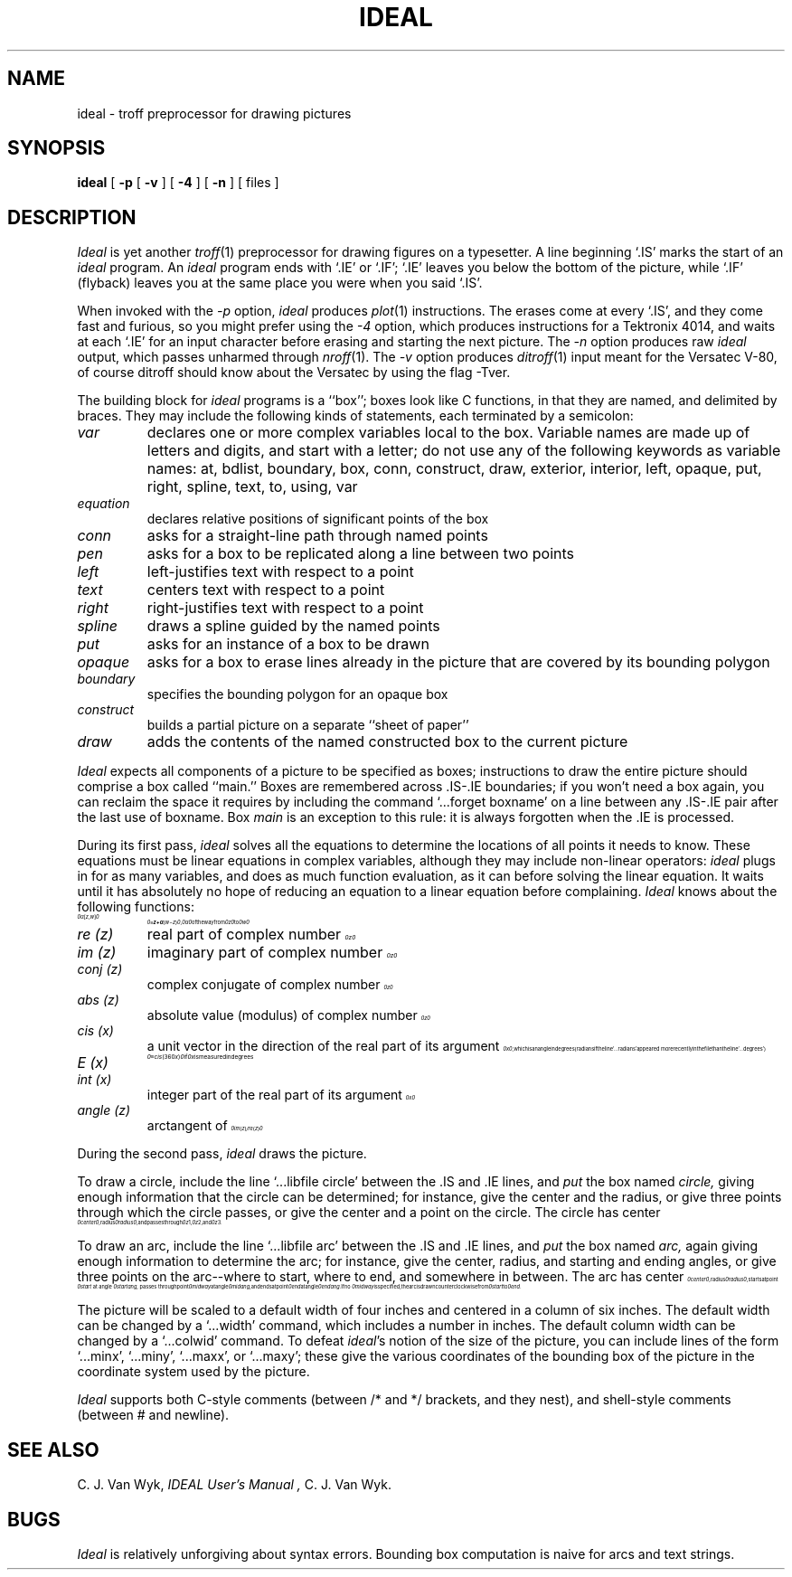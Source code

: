 .\"	ideal.1	(CWI)	1.2	85/03/03
.EQ
.nr 99 \n(.s
.nr 98 \n(.f
.ps 10
.ft 2
.ps \n(99
.ft \n(98
.EN
.TH IDEAL 1 
.SH NAME
ideal \- troff preprocessor for drawing pictures
.SH SYNOPSIS
.B ideal
[
.BI \-p
[
.BI \-v
]
[
.BI \-4
]
[
.BI \-n
]
[ files ]
.SH DESCRIPTION
.I Ideal
is yet another
.IR troff (1)
preprocessor for drawing figures on a typesetter.
A line beginning `.IS' marks the start of an
.I ideal
program.
An
.I ideal
program ends with `.IE' or `.IF';
`.IE' leaves you below the bottom of the picture,
while `.IF' (flyback)
leaves you at the same place you were when you said `.IS'.
.PP
When invoked
with the
.I \-p
option,
.I ideal
produces 
.IR plot (1)
instructions.
The erases come at every `.IS', and they come fast and
furious, so you might prefer using the
.I \-4
option, which produces instructions for a Tektronix
4014, and waits at each `.IE' for an input character
before erasing and starting the next picture.
The
.I \-n
option produces raw
.IR ideal
output, which passes unharmed through
.IR nroff (1).
The
.I \-v
option produces
.IR ditroff (1)
input meant for the Versatec V-80, of course ditroff should know about
the Versatec by using the flag -Tver.
.PP
The building block for
.I ideal
programs is a ``box'';
boxes look like C functions,
in that they are named, and delimited by braces.
They may include the following kinds of statements,
each terminated by a semicolon:
.TP
.I var
declares one or more complex variables local to the box.
Variable names are made up of letters and digits, and
start with a letter; do not use any of the following
keywords as variable names:
at,
bdlist,
boundary,
box,
conn,
construct,
draw,
exterior,
interior,
left,
opaque,
put,
right,
spline,
text,
to,
using,
var
.TP
.I equation
declares relative positions of significant points of the box
.TP
.I conn
asks for a straight-line path through named points
.TP
.I pen
asks for a box to be replicated along a line between two points
.TP
.I left
left-justifies text with respect to a point
.TP
.I text
centers text with respect to a point
.TP
.I right
right-justifies text with respect to a point
.TP
.I spline
draws a spline guided by the named points
.TP
.I put
asks for an instance of a box to be drawn
.TP
.I opaque
asks for a box to erase lines already in the picture that
are covered by its bounding polygon
.TP
.I boundary
specifies the bounding polygon for an opaque box
.TP
.I construct
builds a partial picture on a separate ``sheet of paper''
.TP
.I draw
adds the contents of the named constructed box to the current picture
.PP
.I Ideal
expects all components of a picture to be specified as boxes;
instructions to draw the entire picture should comprise a box called ``main.''
Boxes are remembered across .IS-.IE boundaries;
if you won't need a box again, you can reclaim the
space it requires by including the command
`...forget boxname' on a line between any .IS-.IE
pair after the last use of boxname.
Box
.I main
is an exception to this rule:
it is always forgotten when the .IE is processed.
.PP
During its first pass,
.I ideal
solves all the equations to determine the locations of all points
it needs to know.
These equations must be linear equations in complex variables,
although they may include non-linear operators:
.I ideal
plugs in for as many variables, and does as much function evaluation,
as it can before solving the linear equation.
It waits until it has absolutely no hope of reducing an equation
to a linear equation before complaining.
.I Ideal
knows about the following functions:
.TP
.nr 99 \n(.s
.nr 98 \n(.f
.rm 11 
.ps 10
.ft 2
.ds 12 "\(*a
.ds 13 "\f1[\fP
.as 12 "\*(13
.ds 13 "z
.as 12 "\*(13
.ds 13 "\f1,\fP
.as 12 "\|\*(13
.ds 13 "w
.as 12 "\*(13
.ds 13 "\f1]\fP
.as 12 "\|\*(13
.ds 12 \x'0'\f2\s10\*(12\s\n(99\f\n(98
.as 11 \*(12
.ps \n(99
.ft \n(98
.as 11 "
.ps \n(99
.ft \n(98
\*(11
.nr 99 \n(.s
.nr 98 \n(.f
.rm 11 
.ps 10
.ft 2
.ds 12 "\ 
.ds 13 "\(==
.as 12 "\*(13
.ds 13 "z
.as 12 "\*(13
.ds 13 "\(pl
.as 12 "\|\*(13
.ds 13 "\(*a
.as 12 "\*(13
.ds 13 "\f1(\fP
.as 12 "\*(13
.ds 13 "w
.as 12 "\*(13
.ds 13 "\(mi
.as 12 "\|\*(13
.ds 13 "z
.as 12 "\*(13
.ds 13 "\f1)\fP
.as 12 "\|\*(13
.ds 12 \x'0'\f2\s10\*(12\s\n(99\f\n(98
.as 11 \*(12
.ps \n(99
.ft \n(98
.as 11 ", 
.ps 10
.ft 2
.ds 12 "\(*a
.ds 12 \x'0'\f2\s10\*(12\s\n(99\f\n(98
.as 11 \*(12
.ps \n(99
.ft \n(98
.as 11 " of the way from 
.ps 10
.ft 2
.ds 12 "z
.ds 12 \x'0'\f2\s10\*(12\|\s\n(99\f\n(98
.as 11 \*(12
.ps \n(99
.ft \n(98
.as 11 " to 
.ps 10
.ft 2
.ds 12 "w
.ds 12 \x'0'\f2\s10\*(12\|\s\n(99\f\n(98
.as 11 \*(12
.ps \n(99
.ft \n(98
.as 11 "
.ps \n(99
.ft \n(98
\*(11
.TP
.I re (z)
real part of complex number
.nr 99 \n(.s
.nr 98 \n(.f
.rm 11 
.ps 10
.ft 2
.ds 12 "z
.ds 12 \x'0'\f2\s10\*(12\|\s\n(99\f\n(98
.as 11 \*(12
.ps \n(99
.ft \n(98
.as 11 "
.ps \n(99
.ft \n(98
\*(11
.TP
.I im (z)
imaginary part of complex number
.nr 99 \n(.s
.nr 98 \n(.f
.rm 11 
.ps 10
.ft 2
.ds 12 "z
.ds 12 \x'0'\f2\s10\*(12\|\s\n(99\f\n(98
.as 11 \*(12
.ps \n(99
.ft \n(98
.as 11 "
.ps \n(99
.ft \n(98
\*(11
.TP
.I conj (z)
complex conjugate of complex number
.nr 99 \n(.s
.nr 98 \n(.f
.rm 11 
.ps 10
.ft 2
.ds 12 "z
.ds 12 \x'0'\f2\s10\*(12\|\s\n(99\f\n(98
.as 11 \*(12
.ps \n(99
.ft \n(98
.as 11 "
.ps \n(99
.ft \n(98
\*(11
.TP
.I abs (z)
absolute value (modulus) of complex number
.nr 99 \n(.s
.nr 98 \n(.f
.rm 11 
.ps 10
.ft 2
.ds 12 "z
.ds 12 \x'0'\f2\s10\*(12\|\s\n(99\f\n(98
.as 11 \*(12
.ps \n(99
.ft \n(98
.as 11 "
.ps \n(99
.ft \n(98
\*(11
.TP
.I cis (x)
.nr 99 \n(.s
.nr 98 \n(.f
.rm 11 
.as 11 "a unit vector in the direction of the real part of its argument 
.ps 10
.ft 2
.ds 12 "x
.ds 12 \x'0'\f2\s10\*(12\|\s\n(99\f\n(98
.as 11 \*(12
.ps \n(99
.ft \n(98
.as 11 ",
.ps \n(99
.ft \n(98
\*(11
which is an angle in degrees
(radians if the line `...radians' appeared more
recently in the file than the line
`...degrees')
.TP
.I E (x)
.nr 99 \n(.s
.nr 98 \n(.f
.rm 11 
.ps 10
.ft 2
.ds 12 "\(==
.ds 13 "cis
.as 12 "\*(13
.ds 13 "\f1(\fP
.as 12 "\|\*(13
.ds 13 "\f13\fP\f16\fP\f10\fP
.as 12 "\*(13
.ds 13 "x
.as 12 "\*(13
.ds 13 "\f1)\fP
.as 12 "\|\*(13
.ds 12 \x'0'\f2\s10\*(12\s\n(99\f\n(98
.as 11 \*(12
.ps \n(99
.ft \n(98
.as 11 "
.ps \n(99
.ft \n(98
\*(11
.nr 99 \n(.s
.nr 98 \n(.f
.rm 11 
.as 11 "if 
.ps 10
.ft 2
.ds 12 "x
.ds 12 \x'0'\f2\s10\*(12\|\s\n(99\f\n(98
.as 11 \*(12
.ps \n(99
.ft \n(98
.as 11 " is measured in degrees
.ps \n(99
.ft \n(98
\*(11
.TP
.I int (x)
.nr 99 \n(.s
.nr 98 \n(.f
.rm 11 
.as 11 "integer part of the real part of its argument 
.ps 10
.ft 2
.ds 12 "x
.ds 12 \x'0'\f2\s10\*(12\|\s\n(99\f\n(98
.as 11 \*(12
.ps \n(99
.ft \n(98
.as 11 "
.ps \n(99
.ft \n(98
\*(11
.TP
.I angle (z)
.nr 99 \n(.s
.nr 98 \n(.f
.rm 11 
.as 11 "arctangent of 
.ps 10
.ft 2
.ds 12 "im
.ds 13 "\f1(\fP
.as 12 "\|\*(13
.ds 13 "z
.as 12 "\*(13
.ds 13 "\f1)\fP
.as 12 "\|\*(13
.ds 13 "\(sl
.as 12 "\*(13
.ds 13 "re
.as 12 "\*(13
.ds 13 "\f1(\fP
.as 12 "\|\*(13
.ds 13 "z
.as 12 "\*(13
.ds 13 "\f1)\fP
.as 12 "\|\*(13
.ds 12 \x'0'\f2\s10\*(12\s\n(99\f\n(98
.as 11 \*(12
.ps \n(99
.ft \n(98
.as 11 "
.ps \n(99
.ft \n(98
\*(11
.PP
During the second pass,
.I ideal
draws the picture.
.PP
To draw a circle,
include the line `...libfile circle' between the .IS and .IE lines,
and
.I put
the box named
.I circle,
giving enough information that
the circle can be determined;
for instance, give the center and the radius,
or give three points through which the circle passes,
or give the center and a point on the circle.
.nr 99 \n(.s
.nr 98 \n(.f
.rm 11 
.as 11 "The circle has center 
.ps 10
.ft 2
.ds 12 "center
.ds 12 \x'0'\f2\s10\*(12\|\s\n(99\f\n(98
.as 11 \*(12
.ps \n(99
.ft \n(98
.as 11 ", radius 
.ps 10
.ft 2
.ds 12 "radius
.ds 12 \x'0'\f2\s10\*(12\|\s\n(99\f\n(98
.as 11 \*(12
.ps \n(99
.ft \n(98
.as 11 ", and passes
.ps \n(99
.ft \n(98
\*(11
.nr 99 \n(.s
.nr 98 \n(.f
.rm 11 
.as 11 "through 
.ps 10
.ft 2
.ds 12 "z\|\f11\fP
.ds 12 \x'0'\f2\s10\*(12\s\n(99\f\n(98
.as 11 \*(12
.ps \n(99
.ft \n(98
.as 11 ", 
.ps 10
.ft 2
.ds 12 "z\|\f12\fP
.ds 12 \x'0'\f2\s10\*(12\s\n(99\f\n(98
.as 11 \*(12
.ps \n(99
.ft \n(98
.as 11 ", and 
.ps 10
.ft 2
.ds 12 "z\|\f13\fP
.ds 12 \x'0'\f2\s10\*(12\s\n(99\f\n(98
.as 11 \*(12
.ps \n(99
.ft \n(98
.as 11 ".
.ps \n(99
.ft \n(98
\*(11
.PP
To draw an arc,
include the line `...libfile arc'  between the .IS and .IE lines,
and
.I put
the box named
.I arc,
again giving enough information to determine the arc;
for instance, give the center, radius, and starting and ending angles,
or give three points on the arc--where to start, where to end, and somewhere
in between.
.nr 99 \n(.s
.nr 98 \n(.f
.rm 11 
.as 11 "The arc has center 
.ps 10
.ft 2
.ds 12 "center
.ds 12 \x'0'\f2\s10\*(12\|\s\n(99\f\n(98
.as 11 \*(12
.ps \n(99
.ft \n(98
.as 11 ", radius 
.ps 10
.ft 2
.ds 12 "radius
.ds 12 \x'0'\f2\s10\*(12\|\s\n(99\f\n(98
.as 11 \*(12
.ps \n(99
.ft \n(98
.as 11 ",
.ps \n(99
.ft \n(98
\*(11
.nr 99 \n(.s
.nr 98 \n(.f
.rm 11 
.as 11 "starts at point 
.ps 10
.ft 2
.ds 12 "start
.ds 12 \x'0'\f2\s10\*(12\|\s\n(99\f\n(98
.as 11 \*(12
.ps \n(99
.ft \n(98
.as 11 " at angle 
.ps 10
.ft 2
.ds 12 "startang
.ds 12 \x'0'\f2\s10\*(12\|\s\n(99\f\n(98
.as 11 \*(12
.ps \n(99
.ft \n(98
.as 11 ",
.ps \n(99
.ft \n(98
\*(11
.nr 99 \n(.s
.nr 98 \n(.f
.rm 11 
.as 11 "passes through point 
.ps 10
.ft 2
.ds 12 "midway
.ds 12 \x'0'\f2\s10\*(12\|\s\n(99\f\n(98
.as 11 \*(12
.ps \n(99
.ft \n(98
.as 11 " at angle 
.ps 10
.ft 2
.ds 12 "midang
.ds 12 \x'0'\f2\s10\*(12\|\s\n(99\f\n(98
.as 11 \*(12
.ps \n(99
.ft \n(98
.as 11 ",
.ps \n(99
.ft \n(98
\*(11
.nr 99 \n(.s
.nr 98 \n(.f
.rm 11 
.as 11 "and ends at point 
.ps 10
.ft 2
.ds 12 "end
.ds 12 \x'0'\f2\s10\*(12\|\s\n(99\f\n(98
.as 11 \*(12
.ps \n(99
.ft \n(98
.as 11 " at angle 
.ps 10
.ft 2
.ds 12 "endang
.ds 12 \x'0'\f2\s10\*(12\|\s\n(99\f\n(98
.as 11 \*(12
.ps \n(99
.ft \n(98
.as 11 ".
.ps \n(99
.ft \n(98
\*(11
.nr 99 \n(.s
.nr 98 \n(.f
.rm 11 
.as 11 "If no 
.ps 10
.ft 2
.ds 12 "midway
.ds 12 \x'0'\f2\s10\*(12\|\s\n(99\f\n(98
.as 11 \*(12
.ps \n(99
.ft \n(98
.as 11 " is specified, the arc is drawn counterclockwise
.ps \n(99
.ft \n(98
\*(11
.nr 99 \n(.s
.nr 98 \n(.f
.rm 11 
.as 11 "from 
.ps 10
.ft 2
.ds 12 "start
.ds 12 \x'0'\f2\s10\*(12\|\s\n(99\f\n(98
.as 11 \*(12
.ps \n(99
.ft \n(98
.as 11 " to 
.ps 10
.ft 2
.ds 12 "end
.ds 12 \x'0'\f2\s10\*(12\|\s\n(99\f\n(98
.as 11 \*(12
.ps \n(99
.ft \n(98
.as 11 ".
.ps \n(99
.ft \n(98
\*(11
.PP
The picture will be scaled to a default width of four inches
and centered in a column of six inches.
The default width can be changed by a `...width' command,
which includes a number in inches.
The default column width can be changed by a `...colwid' command.
To defeat
\f2ideal\fP's
notion of the size of the picture, you can include lines of
the form `...minx', `...miny', `...maxx', or `...maxy';
these give the various coordinates of the bounding box of the
picture in the coordinate system used by the picture.
.PP
.I Ideal
supports both C-style comments (between /* and */ brackets, and they nest),
and shell-style comments (between # and newline).
.SH "SEE ALSO"
C. J. Van Wyk,
.I "IDEAL User's Manual",
C. J. Van Wyk.
.SH BUGS
.I Ideal
is relatively unforgiving about syntax errors.
Bounding box computation is naive for arcs and text strings.
